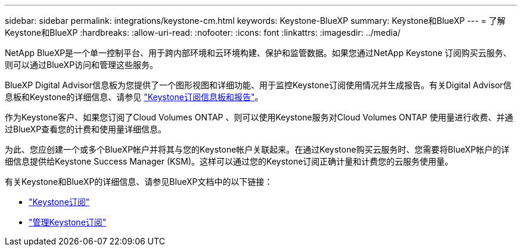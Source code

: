 ---
sidebar: sidebar 
permalink: integrations/keystone-cm.html 
keywords: Keystone-BlueXP 
summary: Keystone和BlueXP 
---
= 了解Keystone和BlueXP
:hardbreaks:
:allow-uri-read: 
:nofooter: 
:icons: font
:linkattrs: 
:imagesdir: ../media/


[role="lead"]
NetApp BlueXP是一个单一控制平台、用于跨内部环境和云环境构建、保护和监管数据。如果您通过NetApp Keystone 订阅购买云服务、则可以通过BlueXP访问和管理这些服务。

BlueXP Digital Advisor信息板为您提供了一个图形视图和详细功能、用于监控Keystone订阅使用情况并生成报告。有关Digital Advisor信息板和Keystone的详细信息、请参见 link:../integrations/aiq-keystone-details.html["Keystone订阅信息板和报告"]。

作为Keystone客户、如果您订阅了Cloud Volumes ONTAP 、则可以使用Keystone服务对Cloud Volumes ONTAP 使用量进行收费、并通过BlueXP查看您的计费和使用量详细信息。

为此、您应创建一个或多个BlueXP帐户并将其与您的Keystone帐户关联起来。在通过Keystone购买云服务时、您需要将BlueXP帐户的详细信息提供给Keystone Success Manager (KSM)。这样可以通过您的Keystone订阅正确计量和计费您的云服务使用量。

有关Keystone和BlueXP的详细信息、请参见BlueXP文档中的以下链接：

* https://docs.netapp.com/us-en/cloud-manager-cloud-volumes-ontap/concept-licensing.html#keystone-flex-subscription["Keystone订阅"^]
* https://docs.netapp.com/us-en/cloud-manager-cloud-volumes-ontap/task-manage-keystone.html["管理Keystone订阅"^]

